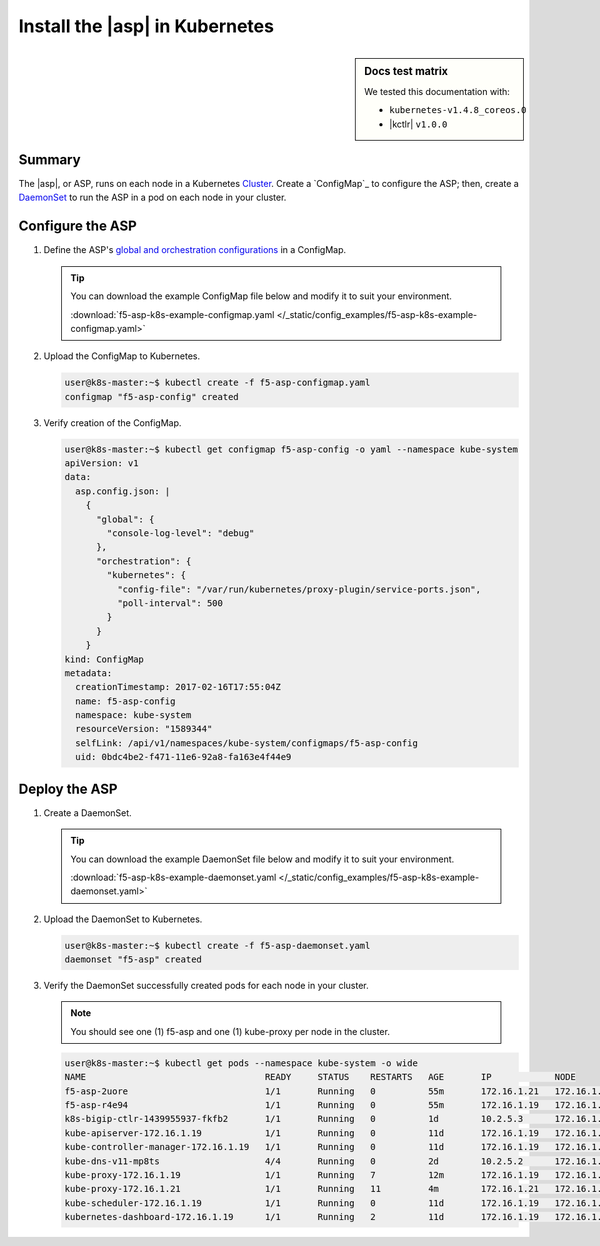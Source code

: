 .. _install-asp-k8s:

Install the |asp| in Kubernetes
===============================

.. sidebar:: Docs test matrix

   We tested this documentation with:

   - ``kubernetes-v1.4.8_coreos.0``
   - |kctlr| ``v1.0.0``

Summary
-------

The |asp|, or ASP, runs on each node in a Kubernetes `Cluster`_.
Create a `ConfigMap`_ to configure the ASP; then, create a `DaemonSet`_ to run the ASP in a pod on each node in your cluster.

Configure the ASP
-----------------

#. Define the ASP's `global and orchestration configurations </products/asp/latest/#global>`_ in a ConfigMap.

   .. literalinclude:: /_static/config_examples/f5-asp-k8s-example-configmap.yaml

   .. tip::

      You can download the example ConfigMap file below and modify it to suit your environment.

      :download:`f5-asp-k8s-example-configmap.yaml </_static/config_examples/f5-asp-k8s-example-configmap.yaml>`

#. Upload the ConfigMap to Kubernetes.

   .. code-block:: bash

      user@k8s-master:~$ kubectl create -f f5-asp-configmap.yaml
      configmap "f5-asp-config" created

#. Verify creation of the ConfigMap.

   .. code-block:: bash

      user@k8s-master:~$ kubectl get configmap f5-asp-config -o yaml --namespace kube-system
      apiVersion: v1
      data:
        asp.config.json: |
          {
            "global": {
              "console-log-level": "debug"
            },
            "orchestration": {
              "kubernetes": {
                "config-file": "/var/run/kubernetes/proxy-plugin/service-ports.json",
                "poll-interval": 500
              }
            }
          }
      kind: ConfigMap
      metadata:
        creationTimestamp: 2017-02-16T17:55:04Z
        name: f5-asp-config
        namespace: kube-system
        resourceVersion: "1589344"
        selfLink: /api/v1/namespaces/kube-system/configmaps/f5-asp-config
        uid: 0bdc4be2-f471-11e6-92a8-fa163e4f44e9

Deploy the ASP
--------------

#. Create a DaemonSet.

   .. literalinclude:: /_static/config_examples/f5-asp-k8s-example-daemonset.yaml

   .. tip::

      You can download the example DaemonSet file below and modify it to suit your environment.

      :download:`f5-asp-k8s-example-daemonset.yaml </_static/config_examples/f5-asp-k8s-example-daemonset.yaml>`

#. Upload the DaemonSet to Kubernetes.

   .. code-block:: bash

      user@k8s-master:~$ kubectl create -f f5-asp-daemonset.yaml
      daemonset "f5-asp" created

#. Verify the DaemonSet successfully created pods for each node in your cluster.

   .. note::

      You should see one (1) f5-asp and one (1) kube-proxy per node in the cluster.

   .. code-block:: bash

      user@k8s-master:~$ kubectl get pods --namespace kube-system -o wide
      NAME                                  READY     STATUS    RESTARTS   AGE       IP            NODE
      f5-asp-2uore                          1/1       Running   0          55m       172.16.1.21   172.16.1.21
      f5-asp-r4e94                          1/1       Running   0          55m       172.16.1.19   172.16.1.19
      k8s-bigip-ctlr-1439955937-fkfb2       1/1       Running   0          1d        10.2.5.3      172.16.1.21
      kube-apiserver-172.16.1.19            1/1       Running   0          11d       172.16.1.19   172.16.1.19
      kube-controller-manager-172.16.1.19   1/1       Running   0          11d       172.16.1.19   172.16.1.19
      kube-dns-v11-mp8ts                    4/4       Running   0          2d        10.2.5.2      172.16.1.21
      kube-proxy-172.16.1.19                1/1       Running   7          12m       172.16.1.19   172.16.1.19
      kube-proxy-172.16.1.21                1/1       Running   11         4m        172.16.1.21   172.16.1.21
      kube-scheduler-172.16.1.19            1/1       Running   0          11d       172.16.1.19   172.16.1.19
      kubernetes-dashboard-172.16.1.19      1/1       Running   2          11d       172.16.1.19   172.16.1.19


.. _DaemonSet: https://kubernetes.io/docs/admin/daemons/
.. _Cluster: https://kubernetes.io/docs/admin/cluster-management/
